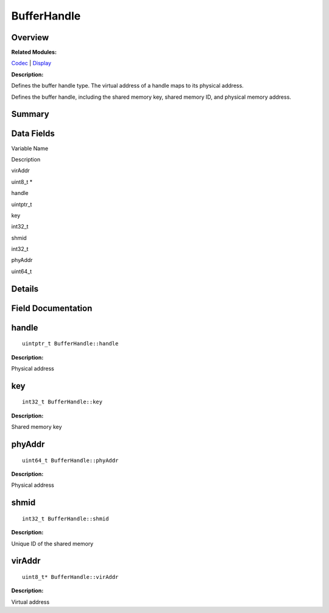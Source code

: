 BufferHandle
============

**Overview**\ 
--------------

**Related Modules:**

`Codec <codec.md>`__ \| `Display <display.md>`__

**Description:**

Defines the buffer handle type. The virtual address of a handle maps to
its physical address.

Defines the buffer handle, including the shared memory key, shared
memory ID, and physical memory address.

**Summary**\ 
-------------

Data Fields
-----------

.. raw:: html

   <table>

.. raw:: html

   <thead align="left">

.. raw:: html

   <tr id="row1996998810084835">

.. raw:: html

   <th class="cellrowborder" valign="top" width="50%" id="mcps1.1.3.1.1">

.. raw:: html

   <p id="p143275635084835">

Variable Name

.. raw:: html

   </p>

.. raw:: html

   </th>

.. raw:: html

   <th class="cellrowborder" valign="top" width="50%" id="mcps1.1.3.1.2">

.. raw:: html

   <p id="p2004303552084835">

Description

.. raw:: html

   </p>

.. raw:: html

   </th>

.. raw:: html

   </tr>

.. raw:: html

   </thead>

.. raw:: html

   <tbody>

.. raw:: html

   <tr id="row894971223084835">

.. raw:: html

   <td class="cellrowborder" valign="top" width="50%" headers="mcps1.1.3.1.1 ">

.. raw:: html

   <p id="p1747721388084835">

virAddr

.. raw:: html

   </p>

.. raw:: html

   </td>

.. raw:: html

   <td class="cellrowborder" valign="top" width="50%" headers="mcps1.1.3.1.2 ">

.. raw:: html

   <p id="p1007766773084835">

uint8_t \*

.. raw:: html

   </p>

.. raw:: html

   </td>

.. raw:: html

   </tr>

.. raw:: html

   <tr id="row2108646019084835">

.. raw:: html

   <td class="cellrowborder" valign="top" width="50%" headers="mcps1.1.3.1.1 ">

.. raw:: html

   <p id="p2020691017084835">

handle

.. raw:: html

   </p>

.. raw:: html

   </td>

.. raw:: html

   <td class="cellrowborder" valign="top" width="50%" headers="mcps1.1.3.1.2 ">

.. raw:: html

   <p id="p591148396084835">

uintptr_t

.. raw:: html

   </p>

.. raw:: html

   </td>

.. raw:: html

   </tr>

.. raw:: html

   <tr id="row1265745130084835">

.. raw:: html

   <td class="cellrowborder" valign="top" width="50%" headers="mcps1.1.3.1.1 ">

.. raw:: html

   <p id="p822184997084835">

key

.. raw:: html

   </p>

.. raw:: html

   </td>

.. raw:: html

   <td class="cellrowborder" valign="top" width="50%" headers="mcps1.1.3.1.2 ">

.. raw:: html

   <p id="p1090284180084835">

int32_t

.. raw:: html

   </p>

.. raw:: html

   </td>

.. raw:: html

   </tr>

.. raw:: html

   <tr id="row97725899084835">

.. raw:: html

   <td class="cellrowborder" valign="top" width="50%" headers="mcps1.1.3.1.1 ">

.. raw:: html

   <p id="p1451541654084835">

shmid

.. raw:: html

   </p>

.. raw:: html

   </td>

.. raw:: html

   <td class="cellrowborder" valign="top" width="50%" headers="mcps1.1.3.1.2 ">

.. raw:: html

   <p id="p1801953091084835">

int32_t

.. raw:: html

   </p>

.. raw:: html

   </td>

.. raw:: html

   </tr>

.. raw:: html

   <tr id="row2032012856084835">

.. raw:: html

   <td class="cellrowborder" valign="top" width="50%" headers="mcps1.1.3.1.1 ">

.. raw:: html

   <p id="p251953505084835">

phyAddr

.. raw:: html

   </p>

.. raw:: html

   </td>

.. raw:: html

   <td class="cellrowborder" valign="top" width="50%" headers="mcps1.1.3.1.2 ">

.. raw:: html

   <p id="p1434973307084835">

uint64_t

.. raw:: html

   </p>

.. raw:: html

   </td>

.. raw:: html

   </tr>

.. raw:: html

   </tbody>

.. raw:: html

   </table>

**Details**\ 
-------------

**Field Documentation**\ 
-------------------------

handle
------

::

   uintptr_t BufferHandle::handle

**Description:**

Physical address

key
---

::

   int32_t BufferHandle::key

**Description:**

Shared memory key

phyAddr
-------

::

   uint64_t BufferHandle::phyAddr

**Description:**

Physical address

shmid
-----

::

   int32_t BufferHandle::shmid

**Description:**

Unique ID of the shared memory

virAddr
-------

::

   uint8_t* BufferHandle::virAddr

**Description:**

Virtual address

